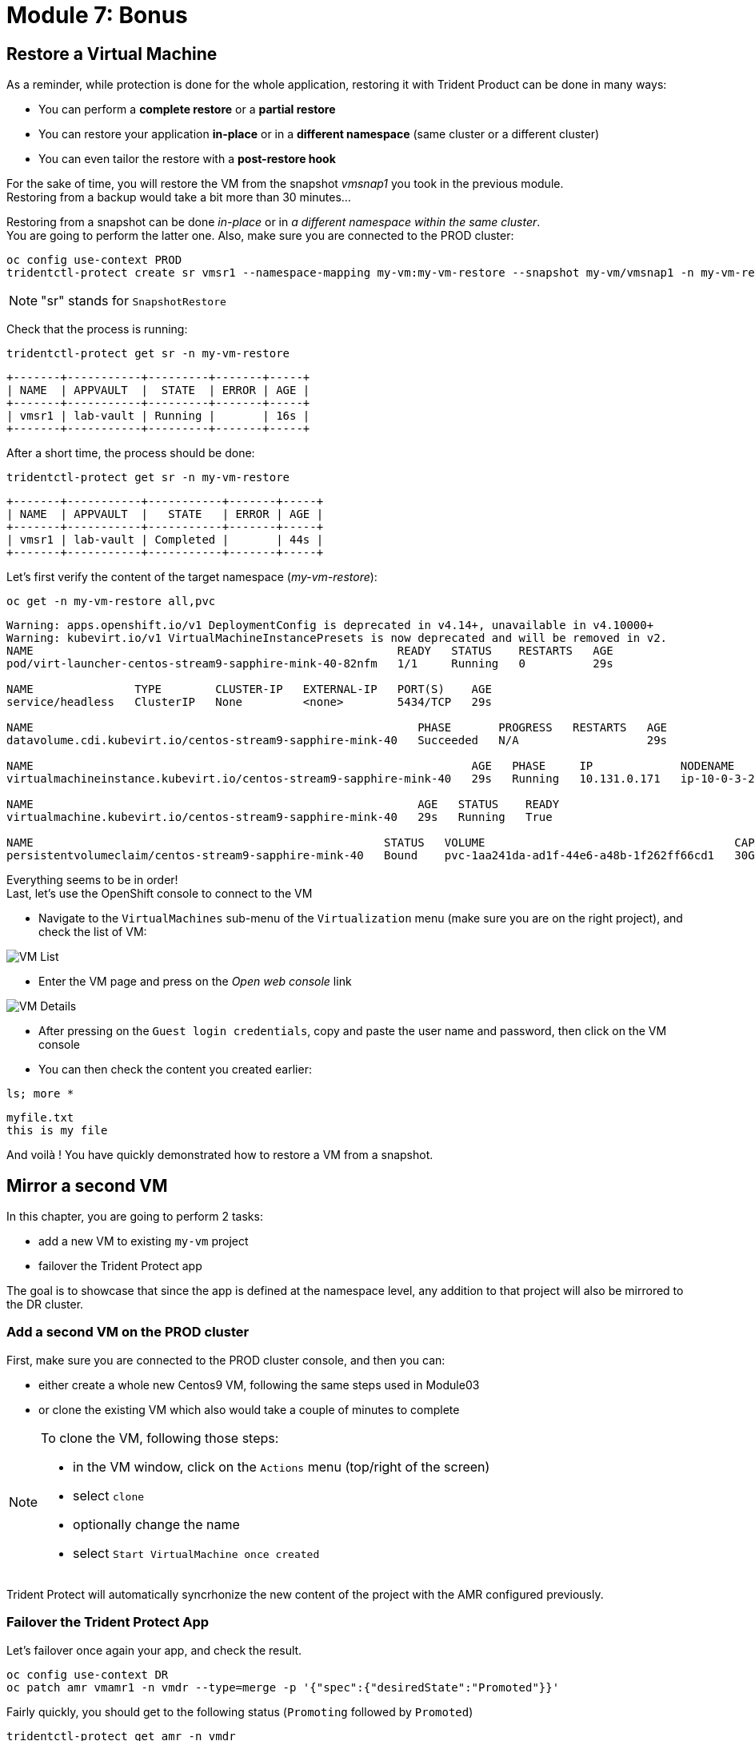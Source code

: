 # Module 7: Bonus

[#vmrestore]
== Restore a Virtual Machine 

As a reminder, while protection is done for the whole application, restoring it with Trident Product can be done in many ways: 

* You can perform a *complete restore* or a *partial restore*
* You can restore your application *in-place* or in a *different namespace* (same cluster or a different cluster)
* You can even tailor the restore with a *post-restore hook*

For the sake of time, you will restore the VM from the snapshot _vmsnap1_ you took in the previous module. +
Restoring from a backup would take a bit more than 30 minutes...

Restoring from a snapshot can be done _in-place_ or in _a different namespace within the same cluster_. +
You are going to perform the latter one. Also, make sure you are connected to the PROD cluster:

[.lines_space]
[.console-input]
[source,bash,role=execute]
----
oc config use-context PROD
tridentctl-protect create sr vmsr1 --namespace-mapping my-vm:my-vm-restore --snapshot my-vm/vmsnap1 -n my-vm-restore
----
NOTE: "sr" stands for `SnapshotRestore`

Check that the process is running: 
[.lines_space]
[.console-input]
[source,bash,role=execute]
----
tridentctl-protect get sr -n my-vm-restore
----
[.console-output]
[source,bash]
----
+-------+-----------+---------+-------+-----+
| NAME  | APPVAULT  |  STATE  | ERROR | AGE |
+-------+-----------+---------+-------+-----+
| vmsr1 | lab-vault | Running |       | 16s |
+-------+-----------+---------+-------+-----+
----
After a short time, the process should be done:
[.lines_space]
[.console-input]
[source,bash,role=execute]
----
tridentctl-protect get sr -n my-vm-restore
----
[.console-output]
[source,bash]
----
+-------+-----------+-----------+-------+-----+
| NAME  | APPVAULT  |   STATE   | ERROR | AGE |
+-------+-----------+-----------+-------+-----+
| vmsr1 | lab-vault | Completed |       | 44s |
+-------+-----------+-----------+-------+-----+
----
Let's first verify the content of the target namespace (_my-vm-restore_):
[.lines_space]
[.console-input]
[source,bash,role=execute]
----
oc get -n my-vm-restore all,pvc
----
[.console-output]
[source,bash]
----
Warning: apps.openshift.io/v1 DeploymentConfig is deprecated in v4.14+, unavailable in v4.10000+
Warning: kubevirt.io/v1 VirtualMachineInstancePresets is now deprecated and will be removed in v2.
NAME                                                      READY   STATUS    RESTARTS   AGE
pod/virt-launcher-centos-stream9-sapphire-mink-40-82nfm   1/1     Running   0          29s

NAME               TYPE        CLUSTER-IP   EXTERNAL-IP   PORT(S)    AGE
service/headless   ClusterIP   None         <none>        5434/TCP   29s

NAME                                                         PHASE       PROGRESS   RESTARTS   AGE
datavolume.cdi.kubevirt.io/centos-stream9-sapphire-mink-40   Succeeded   N/A                   29s

NAME                                                                 AGE   PHASE     IP             NODENAME                                   READY
virtualmachineinstance.kubevirt.io/centos-stream9-sapphire-mink-40   29s   Running   10.131.0.171   ip-10-0-3-229.us-east-2.compute.internal   True

NAME                                                         AGE   STATUS    READY
virtualmachine.kubevirt.io/centos-stream9-sapphire-mink-40   29s   Running   True

NAME                                                    STATUS   VOLUME                                     CAPACITY   ACCESS MODES   STORAGECLASS          VOLUMEATTRIBUTESCLASS   AGE
persistentvolumeclaim/centos-stream9-sapphire-mink-40   Bound    pvc-1aa241da-ad1f-44e6-a48b-1f262ff66cd1   30Gi       RWX            storage-class-iscsi   <unset>                 36s
----
Everything seems to be in order! +
Last, let's use the OpenShift console to connect to the VM

* Navigate to the `VirtualMachines` sub-menu of the `Virtualization` menu (make sure you are on the right project), and check the list of VM:

image::Mod7_OCP_Console_VM_List.png[VM List]

* Enter the VM page and press on the _Open web console_ link

image::Mod7_OCP_Console_VM_Details.png[VM Details]

* After pressing on the `Guest login credentials`, copy and paste the user name and password, then click on the VM console

* You can then check the content you created earlier:

[.lines_space]
[.console-input]
[source,bash,role=execute]
----
ls; more *
----
[.console-output]
[source,bash]
----
myfile.txt
this is my file
----

And voilà ! You have quickly demonstrated how to restore a VM from a snapshot.

[#vmadd]
== Mirror a second VM

In this chapter, you are going to perform 2 tasks:

* add a new VM to existing `my-vm` project
* failover the Trident Protect app

The goal is to showcase that since the app is defined at the namespace level, any addition to that project will also be mirrored to the DR cluster.

=== Add a second VM on the PROD cluster

First, make sure you are connected to the PROD cluster console, and then you can:

* either create a whole new Centos9 VM, following the same steps used in Module03
* or clone the existing VM which also would take a couple of minutes to complete

[NOTE]
====
To clone the VM, following those steps:

* in the VM window, click on the `Actions` menu (top/right of the screen)
* select `clone`
* optionally change the name
* select `Start VirtualMachine once created`
====

Trident Protect will automatically syncrhonize the new content of the project with the AMR configured previously.

=== Failover the Trident Protect App

Let's failover once again your app, and check the result.

[.lines_space]
[.console-input]
[source,bash,role=execute]
----
oc config use-context DR
oc patch amr vmamr1 -n vmdr --type=merge -p '{"spec":{"desiredState":"Promoted"}}'
----
Fairly quickly, you should get to the following status (`Promoting` followed by `Promoted`)
[.lines_space]
[.console-input]
[source,bash,role=execute]
----
tridentctl-protect get amr -n vmdr
----
[.console-output]
[source,bash]
----
+----------+--------------+-----------------+---------------+-------------+-------+-------+
|   NAME   |  SOURCE APP  | DESTINATION APP | DESIRED STATE |    STATE    |  AGE  | ERROR |
+----------+--------------+-----------------+---------------+-------------+-------+-------+
|  vmamr1  |  lab-vault   |    lab-vault    |   Promoted    |   Promoted  |  20s  |       |
+----------+--------------+-----------------+---------------+-------------+-------+-------+
----
Now that the process is done, let's check the content of our namespace:
[.lines_space]
[.console-input]
[source,bash,role=execute]
----
oc get -n vmdr vm,pvc
----
[.console-output]
[source,bash]
----
NAME                                                            AGE   STATUS    READY
virtualmachine.kubevirt.io/centos-stream9-boston                35s   Running   True
virtualmachine.kubevirt.io/centos-stream9-boston-clone-2oohsv   35s   Running   True

NAME                                                                          STATUS   VOLUME                                     CAPACITY   ACCESS MODES   STORAGECLASS          VOLUMEATTRIBUTESCLASS   AGE
persistentvolumeclaim/centos-stream9-boston                                   Bound    pvc-68178d10-557a-4633-a194-44d34f166cdf   30Gi       RWX            storage-class-iscsi   <unset>                 31m
persistentvolumeclaim/restore-e1cae597-3e5d-414c-be68-8e9bdbe8faf6-rootdisk   Bound    pvc-e5544494-2b85-4504-9bce-531ede45a1fb   30Gi       RWX            storage-class-iscsi   <unset>                 9m48s
----

You can see your two Virtual Machines! +
If you go back to the OpenShift console, you will also see both of them:

image::Mod7_OCP_Console_DR_2VMs.png[two VMs]

[#wordpress]
== Disaster Recovery for your Wordpress application

You can follow here the same methodology you applied in the _Module-06_ for the Virtual Machine.

=== Setup the mirroring

You first need to retrieve the application ID on the PROD cluster using the command line. +
We will use the _oc config_ command line to switch between clusters context.

[.lines_space]
[.console-input]
[source,bash,role=execute]
----
oc config use-context PROD
SRCAPPID=$(tridentctl-protect get app wordpress -n wordpress -o json | jq -r .metadata.uid) && echo $SRCAPPID
----

With that information, you can create the mirror relationship on the DR cluster. +

Let's first switch context to point to the DR cluster:
[.lines_space]
[.console-input]
[source,bash,role=execute]
----
oc config use-context DR
----

As we use a YAML manifest, you also need to create the target namespace on the DR cluster.
[.lines_space]
[.console-input]
[source,bash,role=execute]
----
oc create ns wordpressdr

cat << EOF | oc apply -f -
apiVersion: protect.trident.netapp.io/v1
kind: AppMirrorRelationship
metadata:
  name: wpamr1
  namespace: wordpressdr
spec:
  desiredState: Established
  destinationAppVaultRef: lab-vault
  namespaceMapping:
  - destination: wordpressdr
    source: wordpress
  recurrenceRule: |-
    DTSTART:20240901T000200Z
    RRULE:FREQ=MINUTELY;INTERVAL=5
  sourceAppVaultRef: lab-vault
  sourceApplicationName: wordpress
  sourceApplicationUID: $SRCAPPID
  storageClassName: storage-class-nfs
EOF
----
Let's check the status of this new object on the DR cluster:
[.lines_space]
[.console-input]
[source,bash,role=execute]
----
tridentctl-protect get amr -n wordpressdr
----
[.console-output]
[source,bash]
----
+----------+--------------+-----------------+---------------+--------------+-----+-------+
|   NAME   |  SOURCE APP  | DESTINATION APP | DESIRED STATE |     STATE    | AGE | ERROR |
+----------+--------------+-----------------+---------------+--------------+-----+-------+
|  wpamr1  |  lab-vault   |    lab-vault    | Established   | Establishing | 41s |       |
+----------+--------------+-----------------+---------------+--------------+-----+-------+
----
It will take a couple of minutes for the mirroring to be setup, or `Established` in the Trident language.
[.lines_space]
[.console-input]
[source,bash,role=execute]
----
tridentctl-protect get amr -n wordpressdr
----
[.console-output]
[source,bash]
----
+----------+--------------+-----------------+---------------+-------------+-------+-------+
|   NAME   |  SOURCE APP  | DESTINATION APP | DESIRED STATE |    STATE    |  AGE  | ERROR |
+----------+--------------+-----------------+---------------+-------------+-------+-------+
|  wpamr1  |  lab-vault   |    lab-vault    | Established   | Established |  1m30 |       |
+----------+--------------+-----------------+---------------+-------------+-------+-------+
----
Let's verify what we currently have in the target namespace:
[.lines_space]
[.console-input]
[source,bash,role=execute]
----
oc get -n wordpressdr svc,po,pvc
----
[.console-output]
[source,bash]
----
NAME                                             STATUS   VOLUME                                     CAPACITY   ACCESS MODES   STORAGECLASS        VOLUMEATTRIBUTESCLASS   AGE
persistentvolumeclaim/data-wordpress-mariadb-0   Bound    pvc-1fc62930-31da-4d2d-92ca-4449fe13211c   8Gi        RWO            storage-class-nfs   <unset>                 2m35s
persistentvolumeclaim/wordpress                  Bound    pvc-29440095-169e-4524-94f7-e45e03e1e2d6   10Gi       RWO            storage-class-nfs   <unset>                 2m35s
----
As expected, you only see the PVC for now.

=== Failover your application

Failover your application is pretty straight forward. +
You just need to _patch_ the AMR on the DR cluster.

[.lines_space]
[.console-input]
[source,bash,role=execute]
----
oc patch amr wpamr1 -n wordpressdr --type=merge -p '{"spec":{"desiredState":"Promoted"}}'
----
Fairly quickly, you should get to the following result:
[.lines_space]
[.console-input]
[source,bash,role=execute]
----
tridentctl-protect get amr -n wordpressdr
----
[.console-output]
[source,bash]
----
+----------+--------------+-----------------+---------------+-------------+-------+-------+
|   NAME   |  SOURCE APP  | DESTINATION APP | DESIRED STATE |    STATE    |  AGE  | ERROR |
+----------+--------------+-----------------+---------------+-------------+-------+-------+
|  wpamr1  |  lab-vault   |    lab-vault    |   Promoted    |   Promoted  |  20s  |       |
+----------+--------------+-----------------+---------------+-------------+-------+-------+
----

Once in the `Promoted` state, let's check the content of our namespace:
[.lines_space]
[.console-input]
[source,bash,role=execute]
----
oc get -n wordpressdr svc,po,pvc
----
[.console-output]
[source,bash]
----
NAME                                 TYPE           CLUSTER-IP       EXTERNAL-IP                                                              PORT(S)                      AGE
service/wordpress                    LoadBalancer   172.30.104.107   a6fe2051eeb554284a7b3d398c119b63-831257922.us-east-2.elb.amazonaws.com   80:30175/TCP,443:30394/TCP   70s
service/wordpress-mariadb            ClusterIP      172.30.227.139   <none>                                                                   3306/TCP                     69s
service/wordpress-mariadb-headless   ClusterIP      None             <none>                                                                   3306/TCP                     69s

NAME                             READY   STATUS    RESTARTS   AGE
pod/wordpress-64f8c88c45-hns76   1/1     Running   0          70s
pod/wordpress-mariadb-0          1/1     Running   0          69s

NAME                                             STATUS   VOLUME                                     CAPACITY   ACCESS MODES   STORAGECLASS        VOLUMEATTRIBUTESCLASS   AGE
persistentvolumeclaim/data-wordpress-mariadb-0   Bound    pvc-1fc62930-31da-4d2d-92ca-4449fe13211c   8Gi        RWO            storage-class-nfs   <unset>                 5m4s
persistentvolumeclaim/wordpress                  Bound    pvc-29440095-169e-4524-94f7-e45e03e1e2d6   10Gi       RWO            storage-class-nfs   <unset>                 5m4s
----

As you can see, everything is back! +
If you connect on your browser to the FQDN provided by the LoadBalancer, you should be able to connect to Wordpress and see the content create in the Module-03.
